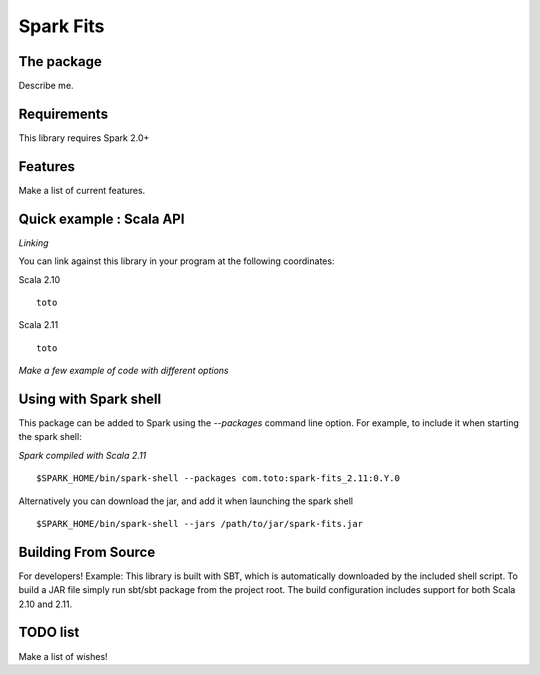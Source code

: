 ================
Spark Fits
================

The package
================

Describe me.

Requirements
================

This library requires Spark 2.0+

Features
================

Make a list of current features.

Quick example : Scala API
================

*Linking*

You can link against this library in your program at the following coordinates:

Scala 2.10

::

  toto

Scala 2.11

::

  toto

*Make a few example of code with different options*

Using with Spark shell
================

This package can be added to Spark using the `--packages` command line option.
For example, to include it when starting the spark shell:

*Spark compiled with Scala 2.11*

::

  $SPARK_HOME/bin/spark-shell --packages com.toto:spark-fits_2.11:0.Y.0

Alternatively you can download the jar, and add it when launching the spark shell

::

  $SPARK_HOME/bin/spark-shell --jars /path/to/jar/spark-fits.jar


Building From Source
================

For developers!
Example: This library is built with SBT,
which is automatically downloaded by the included shell script.
To build a JAR file simply run sbt/sbt package from the project root.
The build configuration includes support for both Scala 2.10 and 2.11.

TODO list
================

Make a list of wishes!
